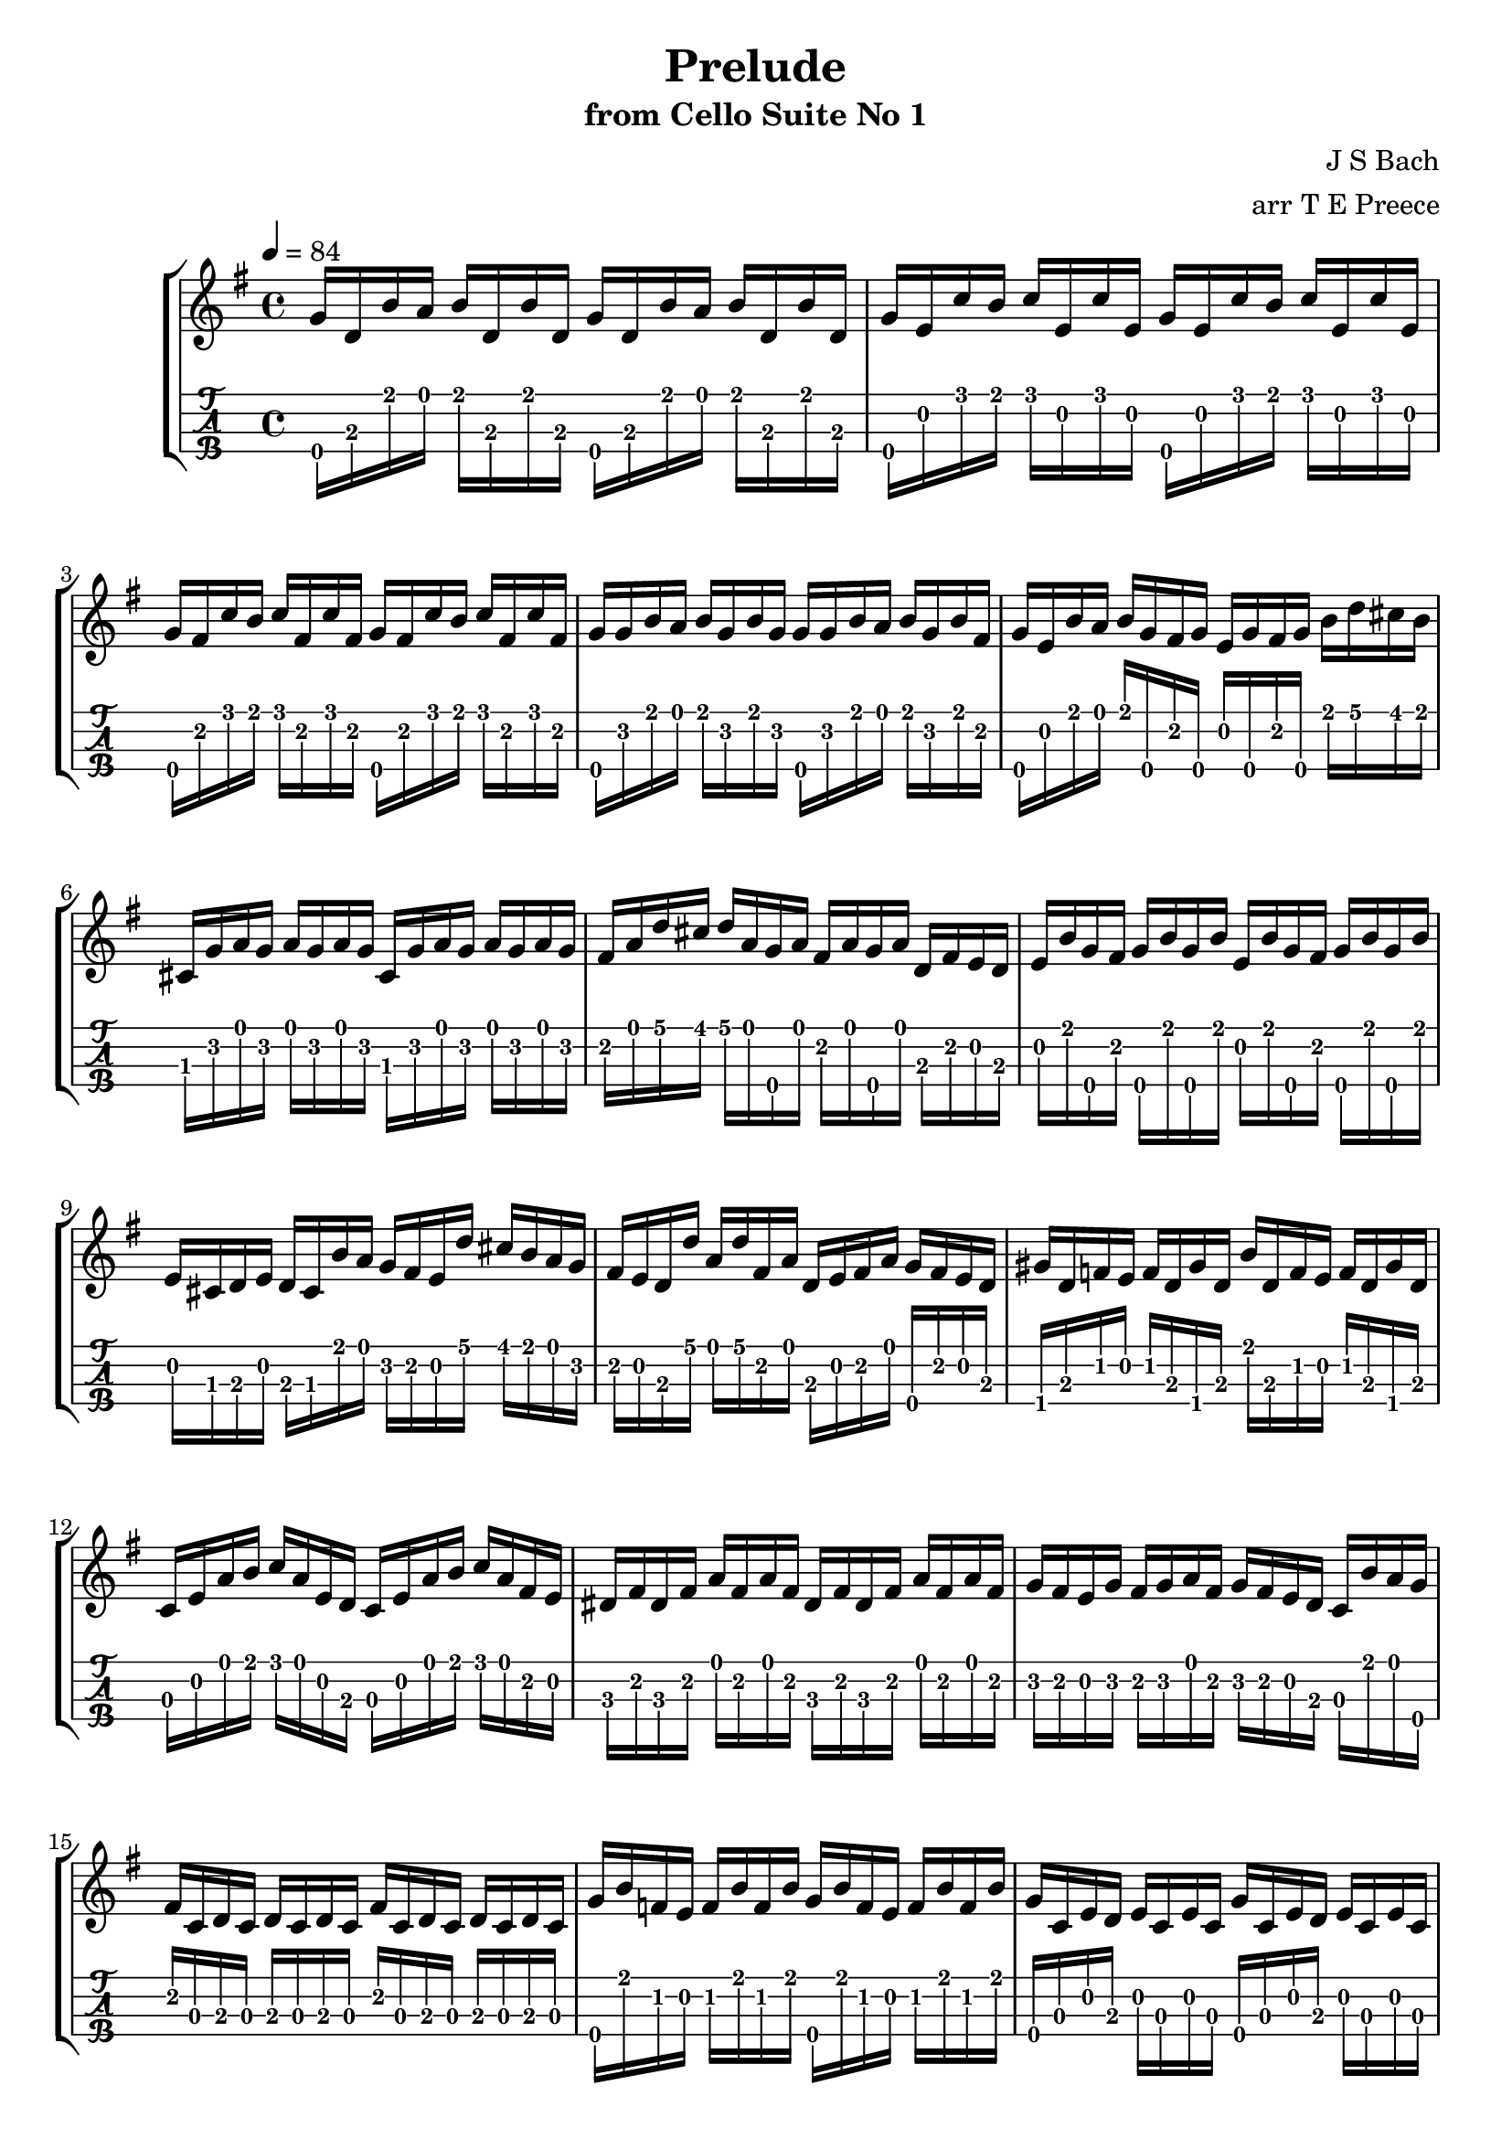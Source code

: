 \version "2.18.0"
\language "english"

preludeone = \transpose c c' {
  \key g \major
  \time 4/4
  \tempo 4 = 84
  g16\4 d b a b d b d g\4 d b a b d b d |
  g\4 e c' b c' e c' e g\4 e c' b c' e c' e |
  g\4 fs c' b c' fs c' fs g\4 fs c' b c' fs c' fs |
  g\4 g b a b g b g g\4 g b a b g b fs |
  g\4 e b a b g\4 fs g\4 e g\4 fs g\4 b d' cs' b |
  cs g\2 a g\2 a g\2 a g\2 cs g\2 a g\2 a g\2 a g\2 |
  fs a d' cs' d' a g\4 a fs a g\4 a d fs e d |
  e b g\4 fs g\4 b g\4 b e b g\4 fs g\4 b g\4 b |
  e cs d e d cs b a g fs e d' cs' b a g |
  fs e d d' a d' fs a d e fs a g\4 fs e d |
  gs\4 d f e f d gs\4 d b d f e f d gs\4 d |
  c e a b c' a e d c e a b c' a fs e |
  ds fs ds fs a fs a fs ds fs ds fs a fs a fs |
  g\2 fs e g\2 fs g\2 a fs g\2 fs e d c b a g\4 |
  fs c d c d c d c fs c d c d c d c |
  g\4 b f e f b f b g\4 b f e f b f b |
  g\4 c e d e c e c g\4 c e d e c e c |
  g\4 fs c' b c' fs c' fs g\4 fs c' b c' fs c' fs |
  g\4 d b a b g\4 fs e d c b a g\4 fs e d |
  cs a e fs g e fs g cs a e fs g e fs g |
  c! a d e fs d e fs c a d e fs d e fs |
  c a d fs a cs' <<d'8\1~\fermata fs\2 d\3 a\4>> d'16 a b c'! d e fs g |
  a fs d e fs g a b c' a fs g a b c' d' |
  ef' d' cs' d' d' c'! b c' c' a fs e! d a b c' |
  d' a d fs a b c' a b g\2 d' c' b g\2 a b |
  d g\2 b d g\2 a b g\2 cs' bf a bf bf a gs a\2 |
  a g?\2 fs g\2 g\4 e cs' b a cs' e g\4 a cs' d cs' |
  d' a fs e fs a d fs a d' cs' b a g fs e |
  d8 c'?16 b a g fs e d c' b a g fs e d |
  c b a g fs e d cs d a g fs e d c b |
  a g fs e fs a d a e a fs a g\4 a e a |
  fs a d a g\4 a e a fs a d a g\4 a e a |
  fs a d a e a fs a g\4 a a\4 a b\4 a d a |
  a\4 a b\4 a c'\4 a d a b\4 a c'\4 a d'\4 a b\4 a |
  c'\4 a b\4 a c'\4 a a\4 a b\4 a a\4 a b\4 a g a |
  a\2 a g a a\2 a fs a g a fs a g a e a |
  fs a d e f! d fs d' g d' gs d' a\2 d' bf\2 d' |
  b?\2 d' c'\2 d' cs'\4 d' d'\4 d' ef'\4 d' e'! d' f'! d' fs' d' |
  g'_\markup "CVII" b\2 d'\4 b\2 g' b\2 g' b\2	g' b\2 d'\4 b\2 g' b\2 g' b\2 |
  g' a\3 d'\4 a\3 g' a\3 g' a\3 g' a\3 d'\4 a\3 g'a\3 g' a\3 |
  fs' c'\2 d'\4 c'\2 fs' c'\2 fs' c'\2 fs' c'\2 d'\4 c'\2 fs' c'\2 fs' c'\2 |
  << g'1\1\fermata b\2 g\3 d'\4>> \bar "|."
}

\bookpart {
  \tocItem \markup {\italic Prelude from Cello Suite No 1}
  \header {
    title = "Prelude"
    subtitle = "from Cello Suite No 1"
    composer = "J S Bach"
    arranger = "arr T E Preece"
    copyright = ##f
    tagline = ##f
  }
  
  \score {
    \new StaffGroup <<
      \new Staff \with {
      } \new Voice \with {
        \remove New_fingering_engraver
        \remove Dynamic_engraver
        \remove Text_engraver
      } \preludeone
      \new TabStaff \with {
        stringTunings = #ukulele-tuning
        \tabFullNotation
      } \preludeone
    >>
  }
}